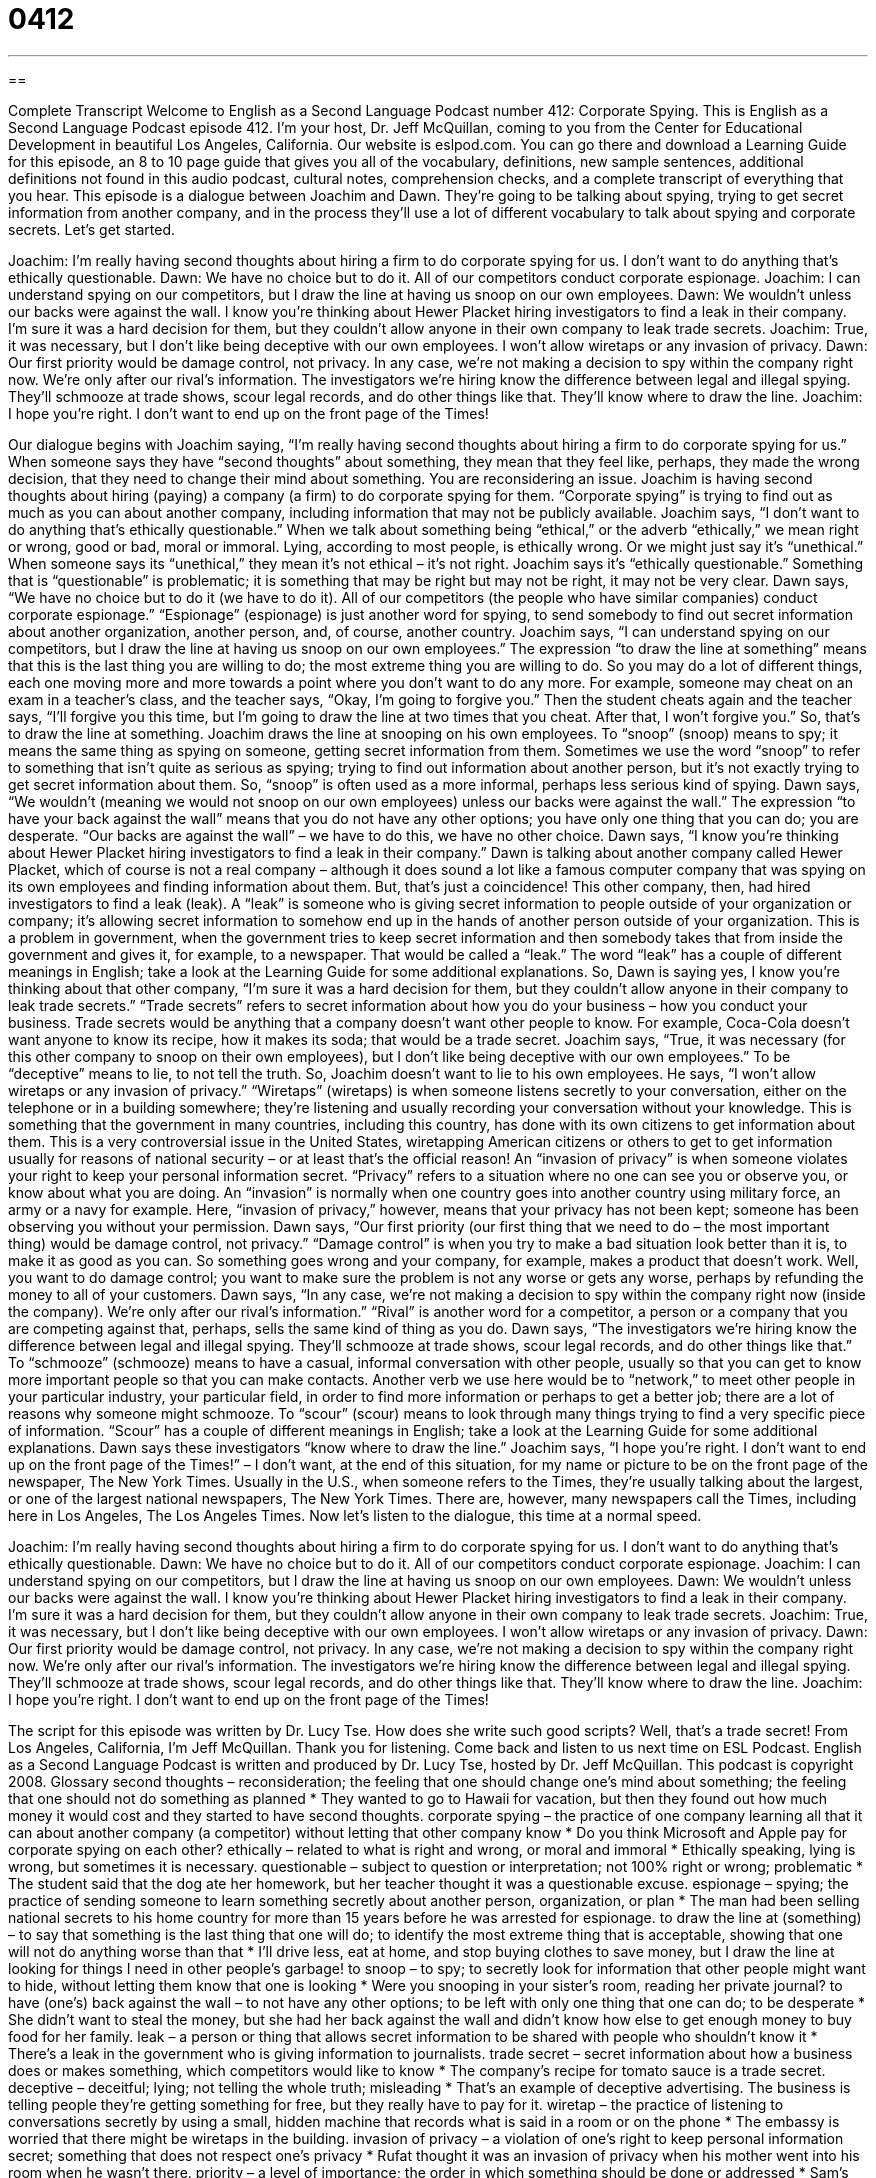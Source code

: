 = 0412
:toc: left
:toclevels: 3
:sectnums:
:stylesheet: ../../../myAdocCss.css

'''

== 

Complete Transcript
Welcome to English as a Second Language Podcast number 412: Corporate Spying.
This is English as a Second Language Podcast episode 412. I’m your host, Dr. Jeff McQuillan, coming to you from the Center for Educational Development in beautiful Los Angeles, California.
Our website is eslpod.com. You can go there and download a Learning Guide for this episode, an 8 to 10 page guide that gives you all of the vocabulary, definitions, new sample sentences, additional definitions not found in this audio podcast, cultural notes, comprehension checks, and a complete transcript of everything that you hear.
This episode is a dialogue between Joachim and Dawn. They’re going to be talking about spying, trying to get secret information from another company, and in the process they’ll use a lot of different vocabulary to talk about spying and corporate secrets. Let’s get started.
[start of dialogue]
Joachim: I’m really having second thoughts about hiring a firm to do corporate spying for us. I don’t want to do anything that’s ethically questionable.
Dawn: We have no choice but to do it. All of our competitors conduct corporate espionage.
Joachim: I can understand spying on our competitors, but I draw the line at having us snoop on our own employees.
Dawn: We wouldn’t unless our backs were against the wall. I know you’re thinking about Hewer Placket hiring investigators to find a leak in their company. I’m sure it was a hard decision for them, but they couldn’t allow anyone in their own company to leak trade secrets.
Joachim: True, it was necessary, but I don’t like being deceptive with our own employees. I won’t allow wiretaps or any invasion of privacy.
Dawn: Our first priority would be damage control, not privacy. In any case, we’re not making a decision to spy within the company right now. We’re only after our rival’s information. The investigators we’re hiring know the difference between legal and illegal spying. They’ll schmooze at trade shows, scour legal records, and do other things like that. They’ll know where to draw the line.
Joachim: I hope you’re right. I don’t want to end up on the front page of the Times!
[end of dialogue]
Our dialogue begins with Joachim saying, “I’m really having second thoughts about hiring a firm to do corporate spying for us.” When someone says they have “second thoughts” about something, they mean that they feel like, perhaps, they made the wrong decision, that they need to change their mind about something. You are reconsidering an issue. Joachim is having second thoughts about hiring (paying) a company (a firm) to do corporate spying for them. “Corporate spying” is trying to find out as much as you can about another company, including information that may not be publicly available. Joachim says, “I don’t want to do anything that’s ethically questionable.” When we talk about something being “ethical,” or the adverb “ethically,” we mean right or wrong, good or bad, moral or immoral. Lying, according to most people, is ethically wrong. Or we might just say it’s “unethical.” When someone says its “unethical,” they mean it’s not ethical – it’s not right. Joachim says it’s “ethically questionable.” Something that is “questionable” is problematic; it is something that may be right but may not be right, it may not be very clear.
Dawn says, “We have no choice but to do it (we have to do it). All of our competitors (the people who have similar companies) conduct corporate espionage.” “Espionage” (espionage) is just another word for spying, to send somebody to find out secret information about another organization, another person, and, of course, another country.
Joachim says, “I can understand spying on our competitors, but I draw the line at having us snoop on our own employees.” The expression “to draw the line at something” means that this is the last thing you are willing to do; the most extreme thing you are willing to do. So you may do a lot of different things, each one moving more and more towards a point where you don’t want to do any more. For example, someone may cheat on an exam in a teacher’s class, and the teacher says, “Okay, I’m going to forgive you.” Then the student cheats again and the teacher says, “I’ll forgive you this time, but I’m going to draw the line at two times that you cheat. After that, I won’t forgive you.” So, that’s to draw the line at something.
Joachim draws the line at snooping on his own employees. To “snoop” (snoop) means to spy; it means the same thing as spying on someone, getting secret information from them. Sometimes we use the word “snoop” to refer to something that isn’t quite as serious as spying; trying to find out information about another person, but it’s not exactly trying to get secret information about them. So, “snoop” is often used as a more informal, perhaps less serious kind of spying.
Dawn says, “We wouldn’t (meaning we would not snoop on our own employees) unless our backs were against the wall.” The expression “to have your back against the wall” means that you do not have any other options; you have only one thing that you can do; you are desperate. “Our backs are against the wall” – we have to do this, we have no other choice. Dawn says, “I know you’re thinking about Hewer Placket hiring investigators to find a leak in their company.” Dawn is talking about another company called Hewer Placket, which of course is not a real company – although it does sound a lot like a famous computer company that was spying on its own employees and finding information about them. But, that’s just a coincidence!
This other company, then, had hired investigators to find a leak (leak). A “leak” is someone who is giving secret information to people outside of your organization or company; it’s allowing secret information to somehow end up in the hands of another person outside of your organization. This is a problem in government, when the government tries to keep secret information and then somebody takes that from inside the government and gives it, for example, to a newspaper. That would be called a “leak.” The word “leak” has a couple of different meanings in English; take a look at the Learning Guide for some additional explanations.
So, Dawn is saying yes, I know you’re thinking about that other company, “I’m sure it was a hard decision for them, but they couldn’t allow anyone in their company to leak trade secrets.” “Trade secrets” refers to secret information about how you do your business – how you conduct your business. Trade secrets would be anything that a company doesn’t want other people to know. For example, Coca-Cola doesn’t want anyone to know its recipe, how it makes its soda; that would be a trade secret.
Joachim says, “True, it was necessary (for this other company to snoop on their own employees), but I don’t like being deceptive with our own employees.” To be “deceptive” means to lie, to not tell the truth. So, Joachim doesn’t want to lie to his own employees. He says, “I won’t allow wiretaps or any invasion of privacy.” “Wiretaps” (wiretaps) is when someone listens secretly to your conversation, either on the telephone or in a building somewhere; they’re listening and usually recording your conversation without your knowledge. This is something that the government in many countries, including this country, has done with its own citizens to get information about them. This is a very controversial issue in the United States, wiretapping American citizens or others to get to get information usually for reasons of national security – or at least that’s the official reason! An “invasion of privacy” is when someone violates your right to keep your personal information secret. “Privacy” refers to a situation where no one can see you or observe you, or know about what you are doing. An “invasion” is normally when one country goes into another country using military force, an army or a navy for example. Here, “invasion of privacy,” however, means that your privacy has not been kept; someone has been observing you without your permission.
Dawn says, “Our first priority (our first thing that we need to do – the most important thing) would be damage control, not privacy.” “Damage control” is when you try to make a bad situation look better than it is, to make it as good as you can. So something goes wrong and your company, for example, makes a product that doesn’t work. Well, you want to do damage control; you want to make sure the problem is not any worse or gets any worse, perhaps by refunding the money to all of your customers.
Dawn says, “In any case, we’re not making a decision to spy within the company right now (inside the company). We’re only after our rival’s information.” “Rival” is another word for a competitor, a person or a company that you are competing against that, perhaps, sells the same kind of thing as you do. Dawn says, “The investigators we’re hiring know the difference between legal and illegal spying. They’ll schmooze at trade shows, scour legal records, and do other things like that.” To “schmooze” (schmooze) means to have a casual, informal conversation with other people, usually so that you can get to know more important people so that you can make contacts. Another verb we use here would be to “network,” to meet other people in your particular industry, your particular field, in order to find more information or perhaps to get a better job; there are a lot of reasons why someone might schmooze. To “scour” (scour) means to look through many things trying to find a very specific piece of information. “Scour” has a couple of different meanings in English; take a look at the Learning Guide for some additional explanations.
Dawn says these investigators “know where to draw the line.” Joachim says, “I hope you’re right. I don’t want to end up on the front page of the Times!” – I don’t want, at the end of this situation, for my name or picture to be on the front page of the newspaper, The New York Times. Usually in the U.S., when someone refers to the Times, they’re usually talking about the largest, or one of the largest national newspapers, The New York Times. There are, however, many newspapers call the Times, including here in Los Angeles, The Los Angeles Times.
Now let’s listen to the dialogue, this time at a normal speed.
[start of dialogue]
Joachim: I’m really having second thoughts about hiring a firm to do corporate spying for us. I don’t want to do anything that’s ethically questionable.
Dawn: We have no choice but to do it. All of our competitors conduct corporate espionage.
Joachim: I can understand spying on our competitors, but I draw the line at having us snoop on our own employees.
Dawn: We wouldn’t unless our backs were against the wall. I know you’re thinking about Hewer Placket hiring investigators to find a leak in their company. I’m sure it was a hard decision for them, but they couldn’t allow anyone in their own company to leak trade secrets.
Joachim: True, it was necessary, but I don’t like being deceptive with our own employees. I won’t allow wiretaps or any invasion of privacy.
Dawn: Our first priority would be damage control, not privacy. In any case, we’re not making a decision to spy within the company right now. We’re only after our rival’s information. The investigators we’re hiring know the difference between legal and illegal spying. They’ll schmooze at trade shows, scour legal records, and do other things like that. They’ll know where to draw the line.
Joachim: I hope you’re right. I don’t want to end up on the front page of the Times!
[end of dialogue]
The script for this episode was written by Dr. Lucy Tse. How does she write such good scripts? Well, that’s a trade secret!
From Los Angeles, California, I’m Jeff McQuillan. Thank you for listening. Come back and listen to us next time on ESL Podcast.
English as a Second Language Podcast is written and produced by Dr. Lucy Tse, hosted by Dr. Jeff McQuillan. This podcast is copyright 2008.
Glossary
second thoughts – reconsideration; the feeling that one should change one’s mind about something; the feeling that one should not do something as planned
* They wanted to go to Hawaii for vacation, but then they found out how much money it would cost and they started to have second thoughts.
corporate spying – the practice of one company learning all that it can about another company (a competitor) without letting that other company know
* Do you think Microsoft and Apple pay for corporate spying on each other?
ethically – related to what is right and wrong, or moral and immoral
* Ethically speaking, lying is wrong, but sometimes it is necessary.
questionable – subject to question or interpretation; not 100% right or wrong; problematic
* The student said that the dog ate her homework, but her teacher thought it was a questionable excuse.
espionage – spying; the practice of sending someone to learn something secretly about another person, organization, or plan
* The man had been selling national secrets to his home country for more than 15 years before he was arrested for espionage.
to draw the line at (something) – to say that something is the last thing that one will do; to identify the most extreme thing that is acceptable, showing that one will not do anything worse than that
* I’ll drive less, eat at home, and stop buying clothes to save money, but I draw the line at looking for things I need in other people’s garbage!
to snoop – to spy; to secretly look for information that other people might want to hide, without letting them know that one is looking
* Were you snooping in your sister’s room, reading her private journal?
to have (one’s) back against the wall – to not have any other options; to be left with only one thing that one can do; to be desperate
* She didn’t want to steal the money, but she had her back against the wall and didn’t know how else to get enough money to buy food for her family.
leak – a person or thing that allows secret information to be shared with people who shouldn’t know it
* There’s a leak in the government who is giving information to journalists.
trade secret – secret information about how a business does or makes something, which competitors would like to know
* The company’s recipe for tomato sauce is a trade secret.
deceptive – deceitful; lying; not telling the whole truth; misleading
* That’s an example of deceptive advertising. The business is telling people they’re getting something for free, but they really have to pay for it.
wiretap – the practice of listening to conversations secretly by using a small, hidden machine that records what is said in a room or on the phone
* The embassy is worried that there might be wiretaps in the building.
invasion of privacy – a violation of one’s right to keep personal information secret; something that does not respect one’s privacy
* Rufat thought it was an invasion of privacy when his mother went into his room when he wasn’t there.
priority – a level of importance; the order in which something should be done or addressed
* Sam’s uncle said to him, “As a student, your top priority should be studying. Going to parties should be your lowest priority.”
damage control – the practice of minimizing damages or losses, making a bad situation as good as it can be
* They lost more than 60% of their money in bad investments before they decided to sell the rest for damage control.
rival – competitor; a person or company whom one is fighting or competing against
* Adidas, Reebok, and Nike are rivals in the shoe industry.
to schmooze – to network; to have casual conversations, usually to make a good social contact or to get connected with important people
* The party was so boring! There were just a lot of lawyers schmoozing and trying to get new clients.
to scour – to look through many things, trying to find a specific one or a certain detail or piece of information
* The police scoured the room, looking for information that would help them learn who had stolen the television.
Comprehension Questions
1. Which of these things would be ethically questionable?
a) Having second thoughts.
b) Drawing the line.
c) Leaking trade secrets.
2. Which of these verbs has a similar meaning as “to spy”?
a) To snoop.
b) To leak.
c) To scour.
Answers at bottom.
What Else Does It Mean?
leak
The word “leak,” in this podcast, means a person or thing that allows secret information to be shared with people who shouldn’t know it: “The university had an information leak and all of its students’ contact information was shared with the public.” The word “leak” also means a crack or small hole in a wall, ceiling, or something else that lets air or water through it: “When it started raining, we discovered that there was a leak in the ceiling.” The word can also be used as a verb, “to leak”: “The car is leaking oil.” Finally, the phrase “to take a leak” is an informal, rude (unpleasant and not polite) expression meaning that one needs to go to the bathroom to urinate: “I drank too much water and now I have to take a leak.”
to scour
In this podcast, the verb “to scour” means to look through many things, trying to find a specific one, or a certain detail or piece of information: “She scoured her phone bill, trying to understand why she had been charged so much money that month.” Or, “He scoured the book, looking for the paragraph he had remembered reading earlier.” The verb “to scour” also means to scrub, or to rub something very hard to clean it: “He spent almost an hour scouring the dirty pot.” Or, “What cleaner should I use to scour the bathtub?” “Scouring powder” is a white powder that is sold as a cleaner for washing very dirty dishes or ovens: “How much scouring powder should I use to clean the oven?”
Culture Note
Corporate spying, which is sometimes called “industrial espionage,” happens when companies spy on each other to get information that can help their business make more money and/or make their competitors “go out of business” (have to close a business because it isn’t making enough money). Some “basic” (very simple) corporate spying is “common” (not unusual). But there are some dishonest uses of corporate spying, too, that hopefully don’t happen very often.
“Blackmail” is an example of a dishonest use of corporate spying. Blackmail happens when Company A learns something bad about Company B. Then Company A “threatens” (says that it will do something bad) Company B, saying that it will share that information with the government or customers unless Company B agrees to do something that will “benefit” (do something good for) Company A. For example, if Company A finds out that Company B is “damaging” (hurting) the environment, it might threaten to tell Company B’s customers about it unless Company B agrees to pay Company A one million dollars.
Another dishonest use of corporate spying is “sabotage,” where someone “purposefully” (intentionally, or meaning to do something) destroys something that belongs to another company. Sabotage could happen if a person destroys a company’s “equipment” (the machines and tools used to make things) or products. Sabotage could be as simple as cutting electrical “wires” (long, thin pieces of cable covered with plastic that carry energy and information between machines) in a factory.
“Spyware” is a newer type of corporate spying. Spyware is “software” (a computer program) that “runs” (operates) secretly on a person’s computer without that person knowing it. The spyware might find secret information and copy it, sending it back to the person or company that created the spyware.
Comprehension Answers
1 - c
2 - a
